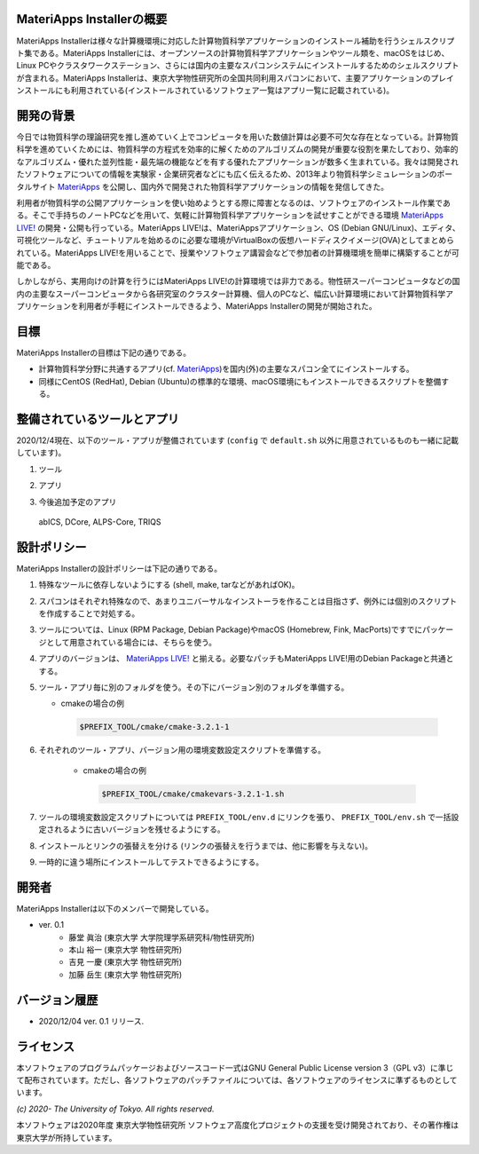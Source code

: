 .. MA-Installer documentation master file, created by
   sphinx-quickstart on Sun May 10 14:29:22 2020.
   You can adapt this file completely to your liking, but it should at least
   contain the root `toctree` directive.

MateriApps Installerの概要
------------------------------------------
MateriApps Installerは様々な計算機環境に対応した計算物質科学アプリケーションのインストール補助を行うシェルスクリプト集である。MateriApps Installerには、オープンソースの計算物質科学アプリケーションやツール類を、macOSをはじめ、Linux PCやクラスタワークステーション、さらには国内の主要なスパコンシステムにインストールするためのシェルスクリプトが含まれる。MateriApps Installerは、東京大学物性研究所の全国共同利用スパコンにおいて、主要アプリケーションのプレインストールにも利用されている(インストールされているソフトウェア一覧はアプリ一覧に記載されている)。


開発の背景
------------------------------------------
今日では物質科学の理論研究を推し進めていく上でコンピュータを用いた数値計算は必要不可欠な存在となっている。計算物質科学を進めていくためには、物質科学の方程式を効率的に解くためのアルゴリズムの開発が重要な役割を果たしており、効率的なアルゴリズム・優れた並列性能・最先端の機能などを有する優れたアプリケーションが数多く生まれている。我々は開発されたソフトウェアについての情報を実験家・企業研究者などにも広く伝えるため、2013年より物質科学シミュレーションのポータルサイト `MateriApps <https://ma.issp.u-tokyo.ac.jp>`_ を公開し、国内外で開発された物質科学アプリケーションの情報を発信してきた。

利用者が物質科学の公開アプリケーションを使い始めようとする際に障害となるのは、ソフトウェアのインストール作業である。そこで手持ちのノートPCなどを用いて、気軽に計算物質科学アプリケーションを試せすことができる環境 `MateriApps LIVE! <https://cmsi.github.io/MateriAppsLive/>`_ の開発・公開も行っている。MateriApps LIVE!は、MateriAppsアプリケーション、OS (Debian GNU/Linux)、エディタ、可視化ツールなど、チュートリアルを始めるのに必要な環境がVirtualBoxの仮想ハードディスクイメージ(OVA)としてまとめられている。MateriApps LIVE!を用いることで、授業やソフトウェア講習会などで参加者の計算機環境を簡単に構築することが可能である。

しかしながら、実用向けの計算を行うにはMateriApps LIVE!の計算環境では非力である。物性研スーパーコンピュータなどの国内の主要なスーパーコンピュータから各研究室のクラスター計算機、個人のPCなど、幅広い計算環境において計算物質科学アプリケーションを利用者が手軽にインストールできるよう、MateriApps Installerの開発が開始された。


目標
------------------------------------------
MateriApps Installerの目標は下記の通りである。

-  計算物質科学分野に共通するアプリ(cf. `MateriApps <https://ma.issp.u-tokyo.ac.jp>`_)を国内(外)の主要なスパコン全てにインストールする。
-  同様にCentOS (RedHat), Debian (Ubuntu)の標準的な環境、macOS環境にもインストールできるスクリプトを整備する。


整備されているツールとアプリ
------------------------------------------

2020/12/4現在、以下のツール・アプリが整備されています (``config`` で ``default.sh`` 以外に用意されているものも一緒に記載しています)。

1. ツール

..
  boost, cmake, eigen3, fftw, gcc10, gcc7,
  git, gsl, hdf5, lapack, libffi, openmpi, openssl,
  python2, python3, scalapack, tcltk, zlib

.. csv-table::
   :file: ../../../table/tool.csv
   :encoding: euc-jp
   :header-rows: 1

2. アプリ

.. csv-table::
   :file: ../../../table/apps.csv
   :encoding: euc-jp
   :header-rows: 1

..  ALPS, DSQSS, QUANTUM ESPRESSO, HΦ, Kω, LAMMPS, mVMC, OpenMX, RESPACK, TeNeS


3. 今後追加予定のアプリ

  abICS, DCore, ALPS-Core, TRIQS


設計ポリシー
------------------------------------------
MateriApps Installerの設計ポリシーは下記の通りである。

1.  特殊なツールに依存しないようにする (shell, make, tarなどがあればOK)。

2.  スパコンはそれぞれ特殊なので、あまりユニバーサルなインストーラを作ることは目指さず、例外には個別のスクリプトを作成することで対処する。

3.  ツールについては、Linux (RPM Package, Debian Package)やmacOS (Homebrew, Fink, MacPorts)ですでにパッケージとして用意されている場合には、そちらを使う。

4.  アプリのバージョンは、 `MateriApps LIVE! <http://cmsi.github.io/MateriAppsLive/release.html>`_ と揃える。必要なパッチもMateriApps LIVE!用のDebian Packageと共通とする。

5.  ツール・アプリ毎に別のフォルダを使う。その下にバージョン別のフォルダを準備する。

    - cmakeの場合の例

     .. code-block:: bash

	$PREFIX_TOOL/cmake/cmake-3.2.1-1


6. それぞれのツール・アプリ、バージョン用の環境変数設定スクリプトを準備する。

    - cmakeの場合の例

     .. code-block:: bash

   	$PREFIX_TOOL/cmake/cmakevars-3.2.1-1.sh

7.  ツールの環境変数設定スクリプトについては ``PREFIX_TOOL/env.d`` にリンクを張り、 ``PREFIX_TOOL/env.sh`` で一括設定されるように古いバージョンを残せるようにする。

8.  インストールとリンクの張替えを分ける (リンクの張替えを行うまでは、他に影響を与えない)。

9.  一時的に違う場所にインストールしてテストできるようにする。


開発者
------------------------------------------
MateriApps Installerは以下のメンバーで開発している。

- ver. 0.1
   - 藤堂 眞治 (東京大学 大学院理学系研究科/物性研究所)
   - 本山 裕一 (東京大学 物性研究所)
   - 吉見 一慶 (東京大学 物性研究所)
   - 加藤 岳生 (東京大学 物性研究所)

   
バージョン履歴
------------------------------------------

- 2020/12/04 ver. 0.1 リリース. 

ライセンス
--------------
本ソフトウェアのプログラムパッケージおよびソースコード一式はGNU General Public License version 3（GPL v3）に準じて配布されています。ただし、各ソフトウェアのパッチファイルについては、各ソフトウェアのライセンスに準ずるものとしています。

*(c) 2020- The University of Tokyo. All rights reserved.*

本ソフトウェアは2020年度 東京大学物性研究所 ソフトウェア高度化プロジェクトの支援を受け開発されており、その著作権は東京大学が所持しています。
